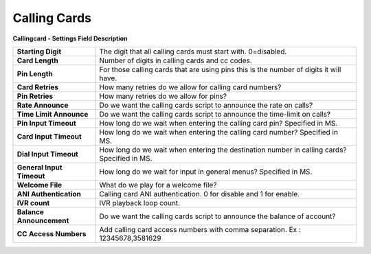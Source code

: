 ================
Calling Cards
================


.. image:: /Images/calling_card.jpg
  
  
**Callingcard - Settings Field Description**


===========================  ================================================================================================
**Starting Digit**           The digit that all calling cards must start with. 0=disabled.

**Card Length**              Number of digits in calling cards and cc codes.

**Pin Length**               For those calling cards that are using pins this is the number of digits it will have.

**Card Retries**             How many retries do we allow for calling card numbers?

**Pin Retries**	             How many retries do we allow for pins?  

**Rate Announce**            Do we want the calling cards script to announce the rate on calls?

**Time Limit Announce**      Do we want the calling cards script to announce the time-limit on calls?

**Pin Input Timeout**        How long do we wait when entering the calling card pin?  Specified in MS.

**Card Input Timeout**       How long do we wait when entering the calling card number?  Specified in MS.

**Dial Input Timeout**       How long do we wait when entering the destination number in calling cards?  Specified in MS.

**General Input Timeout**    How long do we wait for input in general menus?  Specified in MS.

**Welcome File**             What do we play for a welcome file?

**ANI Authentication**       Calling card ANI authentication. 0 for disable and 1 for enable. 

**IVR count**                IVR playback loop count.

**Balance Announcement**     Do we want the calling cards script to announce the balance of account?

**CC Access Numbers**        Add calling card access numbers with comma separation. Ex : 12345678,3581629
===========================  ================================================================================================


  
  
